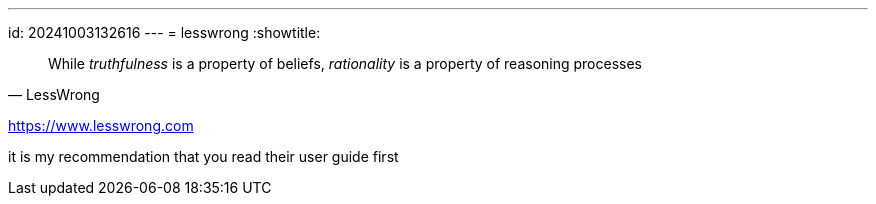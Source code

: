 ---
id: 20241003132616
---
= lesswrong
:showtitle:

> While _truthfulness_ is a property of beliefs, _rationality_ is a property of
> reasoning processes
>
> -- LessWrong

https://www.lesswrong.com

it is my recommendation that you read their user guide first
